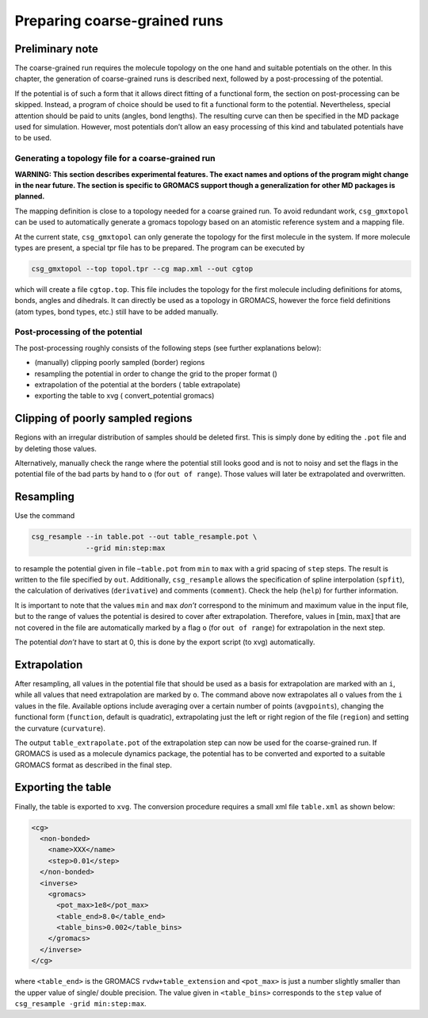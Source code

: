 .. _preparing:

Preparing coarse-grained runs
=============================

Preliminary note
~~~~~~~~~~~~~~~~

The coarse-grained run requires the molecule topology on the one hand
and suitable potentials on the other. In this chapter, the generation of
coarse-grained runs is described next, followed by a post-processing of
the potential.

If the potential is of such a form that it allows direct fitting of a
functional form, the section on post-processing can be skipped. Instead,
a program of choice should be used to fit a functional form to the
potential. Nevertheless, special attention should be paid to units
(angles, bond lengths). The resulting curve can then be specified in the
MD package used for simulation. However, most potentials don’t allow an
easy processing of this kind and tabulated potentials have to be used.

Generating a topology file for a coarse-grained run
---------------------------------------------------

**WARNING: This section describes experimental features. The exact names and options of the program might change in the near future. The section is specific to GROMACS support though a generalization for other MD packages is planned.**

The mapping definition is close to a topology needed for a coarse
grained run. To avoid redundant work, ``csg_gmxtopol`` can be used to automatically
generate a gromacs topology based on an atomistic reference system and a
mapping file.

At the current state, ``csg_gmxtopol`` can only generate the topology for the first
molecule in the system. If more molecule types are present, a special
tpr file has to be prepared. The program can be executed by

.. code:: bash

      csg_gmxtopol --top topol.tpr --cg map.xml --out cgtop

which will create a file ``cgtop.top``. This file includes the topology
for the first molecule including definitions for atoms, bonds, angles
and dihedrals. It can directly be used as a topology in GROMACS, however
the force field definitions (atom types, bond types, etc.) still have to
be added manually.

.. _preparing_post-processing_of_the_potential:

Post-processing of the potential
--------------------------------

The post-processing roughly consists of the following steps (see further
explanations below):

-  (manually) clipping poorly sampled (border) regions

-  resampling the potential in order to change the grid to the proper
   format ()

-  extrapolation of the potential at the borders ( table extrapolate)

-  exporting the table to xvg ( convert\_potential gromacs)

Clipping of poorly sampled regions
~~~~~~~~~~~~~~~~~~~~~~~~~~~~~~~~~~

Regions with an irregular distribution of samples should be deleted
first. This is simply done by editing the ``.pot`` file and by deleting
those values.

Alternatively, manually check the range where the potential still looks
good and is not to noisy and set the flags in the potential file of the
bad parts by hand to ``o`` (for ``out of range``). Those values will
later be extrapolated and overwritten.

Resampling
~~~~~~~~~~

Use the command

.. code:: bash

      csg_resample --in table.pot --out table_resample.pot \
                   --grid min:step:max

to resample the potential given in file –``table.pot`` from ``min`` to
``max`` with a grid spacing of ``step`` steps. The result is written to
the file specified by ``out``. Additionally, ``csg_resample`` allows the specification of
spline interpolation (``spfit``), the calculation of derivatives
(``derivative``) and comments (``comment``). Check the help (``help``)
for further information.

It is important to note that the values ``min`` and ``max`` *don’t*
correspond to the minimum and maximum value in the input file, but to
the range of values the potential is desired to cover after
extrapolation. Therefore, values in :math:`[ \min,\max ]` that are not
covered in the file are automatically marked by a flag ``o`` (for
``out of range``) for extrapolation in the next step.

The potential *don’t* have to start at 0, this is done by the export
script (to xvg) automatically.

Extrapolation
~~~~~~~~~~~~~

After resampling, all values in the potential file that should be used
as a basis for extrapolation are marked with an ``i``, while all values
that need extrapolation are marked by ``o``. The command above now
extrapolates all ``o`` values from the ``i`` values in the file.
Available options include averaging over a certain number of points
(``avgpoints``), changing the functional form (``function``, default is
quadratic), extrapolating just the left or right region of the file
(``region``) and setting the curvature (``curvature``).

The output ``table_extrapolate.pot`` of the extrapolation step can now
be used for the coarse-grained run. If GROMACS is used as a molecule
dynamics package, the potential has to be converted and exported to a
suitable GROMACS format as described in the final step.

Exporting the table
~~~~~~~~~~~~~~~~~~~

Finally, the table is exported to ``xvg``. The conversion procedure
requires a small xml file ``table.xml`` as shown below:

.. code:: xml

      <cg>
        <non-bonded>
          <name>XXX</name>
          <step>0.01</step>
        </non-bonded>
        <inverse>
          <gromacs>
            <pot_max>1e8</pot_max>
            <table_end>8.0</table_end>
            <table_bins>0.002</table_bins>
          </gromacs>
        </inverse>
      </cg>

where ``<table_end>`` is the GROMACS ``rvdw+table_extension`` and
``<pot_max>`` is just a number slightly smaller than the upper value of
single/ double precision. The value given in ``<table_bins>``
corresponds to the ``step`` value of
``csg_resample -grid min:step:max``.


